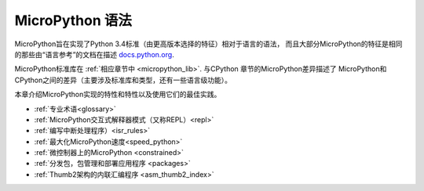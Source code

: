 MicroPython 语法
========================

MicroPython旨在实现了Python 3.4标准（由更高版本选择的特征）相对于语言的语法，
而且大部分MicroPython的特征是相同的那些由“语言参考”的文档在描述
`docs.python.org <https://docs.python.org/3/reference/index.html>`_.

MicroPython标准库在 :ref:`相应章节中 <micropython_lib>`. 与CPython 章节的MicroPython差异描述了
MicroPython和CPython之间的差异（主要涉及标准库和类型，还有一些语言级功能）。

本章介绍MicroPython实现的特性和特性以及使用它们的最佳实践。

- :ref:`专业术语<glossary>`
- :ref:`MicroPython交互式解释器模式（又称REPL）<repl>`
- :ref:`编写中断处理程序）<isr_rules>`
- :ref:`最大化MicroPython速度<speed_python>`
- :ref:`微控制器上的MicroPython <constrained>`
- :ref:`分发包，包管理和部署应用程序 <packages>`
- :ref:`Thumb2架构的内联汇编程序 <asm_thumb2_index>`

